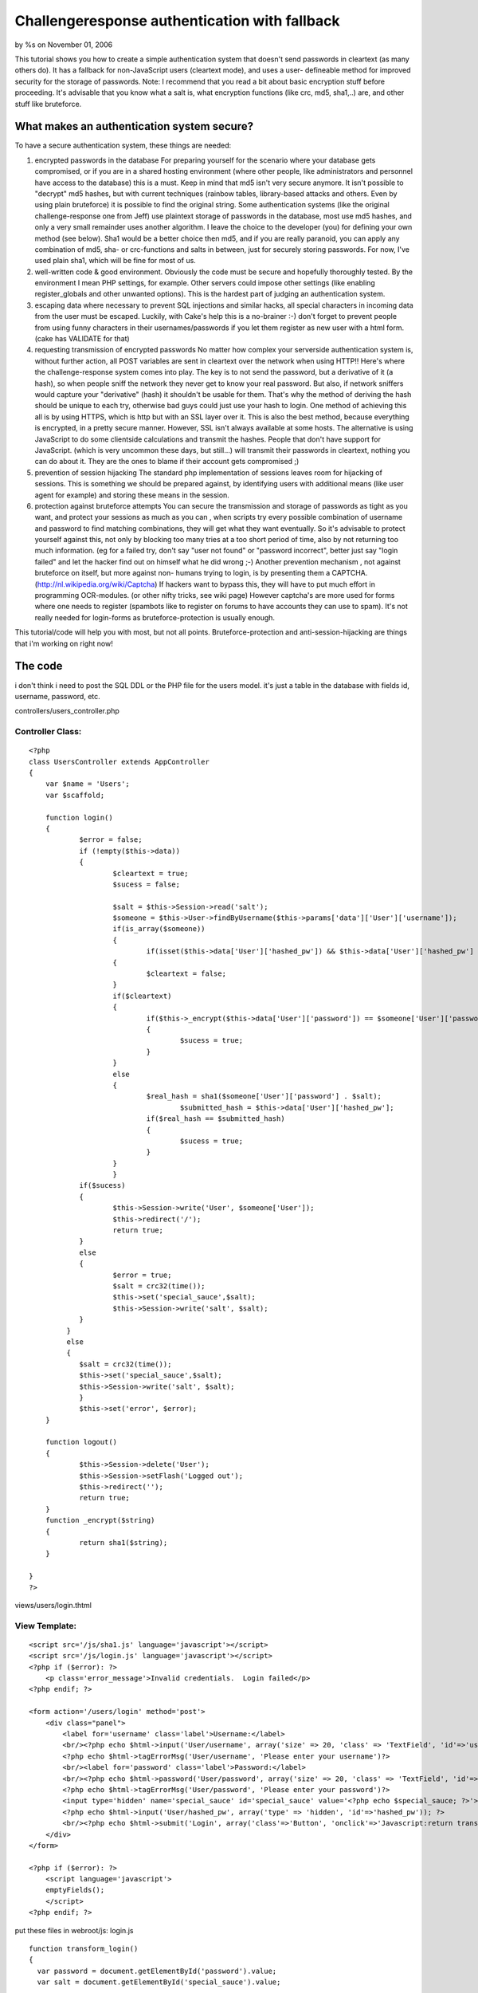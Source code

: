 Challengeresponse authentication with fallback
==============================================

by %s on November 01, 2006

This tutorial shows you how to create a simple authentication system
that doesn't send passwords in cleartext (as many others do). It has a
fallback for non-JavaScript users (cleartext mode), and uses a user-
defineable method for improved security for the storage of passwords.
Note: I recommend that you read a bit about basic encryption stuff
before proceeding. It's advisable that you know what a salt is, what
encryption functions (like crc, md5, sha1,..) are, and other stuff
like bruteforce.


What makes an authentication system secure?
-------------------------------------------
To have a secure authentication system, these things are needed:

#. encrypted passwords in the database For preparing yourself for the
   scenario where your database gets compromised, or if you are in a
   shared hosting environment (where other people, like administrators
   and personnel have access to the database) this is a must. Keep in
   mind that md5 isn't very secure anymore. It isn't possible to
   "decrypt" md5 hashes, but with current techniques (rainbow tables,
   library-based attacks and others. Even by using plain bruteforce) it
   is possible to find the original string. Some authentication systems
   (like the original challenge-response one from Jeff) use plaintext
   storage of passwords in the database, most use md5 hashes, and only a
   very small remainder uses another algorithm. I leave the choice to the
   developer (you) for defining your own method (see below). Sha1 would
   be a better choice then md5, and if you are really paranoid, you can
   apply any combination of md5, sha- or crc-functions and salts in
   between, just for securely storing passwords. For now, I've used plain
   sha1, which will be fine for most of us.
#. well-written code & good environment. Obviously the code must be
   secure and hopefully thoroughly tested. By the environment I mean PHP
   settings, for example. Other servers could impose other settings (like
   enabling register_globals and other unwanted options). This is the
   hardest part of judging an authentication system.
#. escaping data where necessary to prevent SQL injections and similar
   hacks, all special characters in incoming data from the user must be
   escaped. Luckily, with Cake's help this is a no-brainer :-) don't
   forget to prevent people from using funny characters in their
   usernames/passwords if you let them register as new user with a html
   form. (cake has VALIDATE for that)
#. requesting transmission of encrypted passwords No matter how
   complex your serverside authentication system is, without further
   action, all POST variables are sent in cleartext over the network when
   using HTTP!! Here's where the challenge-response system comes into
   play. The key is to not send the password, but a derivative of it (a
   hash), so when people sniff the network they never get to know your
   real password. But also, if network sniffers would capture your
   "derivative" (hash) it shouldn't be usable for them. That's why the
   method of deriving the hash should be unique to each try, otherwise
   bad guys could just use your hash to login. One method of achieving
   this all is by using HTTPS, which is http but with an SSL layer over
   it. This is also the best method, because everything is encrypted, in
   a pretty secure manner. However, SSL isn't always available at some
   hosts. The alternative is using JavaScript to do some clientside
   calculations and transmit the hashes. People that don't have support
   for JavaScript. (which is very uncommon these days, but still...) will
   transmit their passwords in cleartext, nothing you can do about it.
   They are the ones to blame if their account gets compromised ;)
#. prevention of session hijacking The standard php implementation of
   sessions leaves room for hijacking of sessions. This is something we
   should be prepared against, by identifying users with additional means
   (like user agent for example) and storing these means in the session.
#. protection against bruteforce attempts You can secure the
   transmission and storage of passwords as tight as you want, and
   protect your sessions as much as you can , when scripts try every
   possible combination of username and password to find matching
   combinations, they will get what they want eventually. So it's
   advisable to protect yourself against this, not only by blocking too
   many tries at a too short period of time, also by not returning too
   much information. (eg for a failed try, don't say "user not found" or
   "password incorrect", better just say "login failed" and let the
   hacker find out on himself what he did wrong ;-) Another prevention
   mechanism , not against bruteforce on itself, but more against non-
   humans trying to login, is by presenting them a CAPTCHA.
   (`http://nl.wikipedia.org/wiki/Captcha`_) If hackers want to bypass
   this, they will have to put much effort in programming OCR-modules.
   (or other nifty tricks, see wiki page) However captcha's are more used
   for forms where one needs to register (spambots like to register on
   forums to have accounts they can use to spam). It's not really needed
   for login-forms as bruteforce-protection is usually enough.

This tutorial/code will help you with most, but not all points.
Bruteforce-protection and anti-session-hijacking are things that i'm
working on right now!


The code
--------
i don't think i need to post the SQL DDL or the PHP file for the users
model. it's just a table in the database with fields id, username,
password, etc.

controllers/users_controller.php

Controller Class:
`````````````````

::

    <?php 
    class UsersController extends AppController
    {
        var $name = 'Users';
        var $scaffold;
    
    	function login()
    	{
    		$error = false;
    		if (!empty($this->data))
    		{
         		$cleartext = true;
         		$sucess = false;
         		
         		$salt = $this->Session->read('salt');
    	 		$someone = $this->User->findByUsername($this->params['data']['User']['username']);
    	 		if(is_array($someone))
    	 		{
    		 		if(isset($this->data['User']['hashed_pw']) && $this->data['User']['hashed_pw'] )
        	    	{
            			$cleartext = false;
            		}
            		if($cleartext)
            		{
            			if($this->_encrypt($this->data['User']['password']) == $someone['User']['password'])
            			{
            				$sucess = true;
            			}	
            		}
            		else
            		{
            			$real_hash = sha1($someone['User']['password'] . $salt);
    					$submitted_hash = $this->data['User']['hashed_pw'];
            			if($real_hash == $submitted_hash)
            			{
            				$sucess = true;
            			}	
            		}
     			}
            	if($sucess)
            	{
            		$this->Session->write('User', $someone['User']);
            		$this->redirect('/');
            		return true;
            	}
            	else
             	{
             		$error = true;
             		$salt = crc32(time());
             		$this->set('special_sauce',$salt);
             		$this->Session->write('salt', $salt);
             	}
             }
             else
             {
             	$salt = crc32(time());
             	$this->set('special_sauce',$salt);
             	$this->Session->write('salt', $salt);
         	}
          	$this->set('error', $error);
        }
    
    	function logout()
    	{
    		$this->Session->delete('User');
    		$this->Session->setFlash('Logged out');
    		$this->redirect('');
    		return true;
    	}
    	function _encrypt($string)
    	{
    		return sha1($string);
    	}
    	    
    }
    ?>

views/users/login.thtml

View Template:
``````````````

::

    
    <script src='/js/sha1.js' language='javascript'></script>
    <script src='/js/login.js' language='javascript'></script>
    <?php if ($error): ?>
        <p class='error_message'>Invalid credentials.  Login failed</p>
    <?php endif; ?>
    
    <form action='/users/login' method='post'>
    	<div class="panel">
            <label for='username' class='label'>Username:</label>
            <br/><?php echo $html->input('User/username', array('size' => 20, 'class' => 'TextField', 'id'=>'username')); ?>
            <?php echo $html->tagErrorMsg('User/username', 'Please enter your username')?>
            <br/><label for='password' class='label'>Password:</label>
            <br/><?php echo $html->password('User/password', array('size' => 20, 'class' => 'TextField', 'id'=>"password")); ?>
            <?php echo $html->tagErrorMsg('User/password', 'Please enter your password')?>
            <input type='hidden' name='special_sauce' id='special_sauce' value='<?php echo $special_sauce; ?>'>
            <?php echo $html->input('User/hashed_pw', array('type' => 'hidden', 'id'=>'hashed_pw')); ?>
            <br/><?php echo $html->submit('Login', array('class'=>'Button', 'onclick'=>'Javascript:return transform_login();')); ?>
        </div>
    </form>
    
    <?php if ($error): ?>
        <script language='javascript'>
    	emptyFields();
        </script>
    <?php endif; ?>

put these files in webroot/js:
login.js

::

    
    function transform_login()
    {
      var password = document.getElementById('password').value;
      var salt = document.getElementById('special_sauce').value;
      
      var hash = sha1Hash(encrypt(password) + salt);
      var fake_pass = randomString(password.length);
      document.getElementById('hashed_pw').value = hash;
      document.getElementById('password').value = fake_pass;
      
    }
    function randomString(len)
    {
    	var chars = "0123456789ABCDEFGHIJKLMNOPQRSTUVWXTZabcdefghiklmnopqrstuvwxyz";
    	var randomstring = '';
    	for (var i=0; i<len; i++)
    	{
    		var rnum = Math.floor(Math.random() * chars.length);
    		randomstring += chars.substring(rnum,rnum+1);
    	}
    	return randomstring;
    }
    function emptyFields()
    {
            document.getElementById('password').value = "";
            document.getElementById('username').value = "";
    }
    function encrypt(str)
    {
    	return sha1Hash(str);
    }

sha1.js
get it here: `http://www.ifisgeek.com/js/sha1.js`_

How does it work?
-----------------
The visitor goes to /users/login. A unique salt is generated, and is
made available in 2 places: in the session, and in the view code.
When the page has loaded, the salt is in the HTML source code. the
user enters his username and password. Before submitting, the
JavaScript function transform_login() is called and the hash is
calculated based on the entered password, and the salt that is made
available through the HTML code. This hash is put in an extra field,
and the password is replaced with a random string that has equal
length of the original password. (so that the number of stars doesn't
change in the html form input field).
The form is submitted to the same login action, where the password
(the hash of it) is drawn from the database, together with the salt
that is available in the session. the hashes get compared et voila.
If the client doesn't have JavaScript enabled, nothing special
happens, and the username/password are sent in plaintext over the
network. In the controller the password only goes through the first
encryption step so it can be compared with the password from the
database. You can create whatever encryption function you want, i've
choosen just sha1() for it. Just don't forget to change it both in the
controller as in the login.js
If the login failed, a new salt is generated and made available in the
same 2 places, $error is set to true so the user will see the warning
and will be shown 2 new emptied fields for his uername and password.

One might ask: why the fallback? Isn't it too insecure to accept
cleartext logins?
The answer lies in the transmitting, not in the accepting. If the user
doesn't have js enabled, he will transmit his password in plaintext,
and the security issue here is that some might sniff the network and
pick it up. And use that (plaintext) password to login. For the
"hacker" it doesn't matter if the password gets encrypted or not when
he tries to login, he has the original password anyway.
So just disallowing the cleartext login on itself does not improve
security at all.
However, what would help is creating clientside code that needs
javascript to submit the form. eg without js you wouldn't even be able
to submit your password in cleartext.
This is also a point that i'm working on right now: in my next
version, the developer (you, me) will be able to choose (by setting a
var), if a user can submit in cleartext. This option will totally
prevent non-javascript users from being able to login, but for their
own good.


Access control
--------------
If somebody logs in now, you can be pretty sure the user is who he
claims to be. Controlling what he can and can't do, however is
something else. CakePHP offers ACL for this. the acl mechanism on
itself is very decent, however if you store all your acl-data in your
database, i recommend using a plugin to control it, because manually
editing isn't very straightforward. Some tools for this are

#. `http://cakeforge.org/projects/acm/`_
#. `http://www.noswad.me.uk/MiBlog/ACLPart2`_

but personally, i just use the ini-file method, which is pretty much
the same, accept that it's much easier (just edit the text file) to
controll the acos and aros.

credits
-------
Jeff Read's article, which i've taken inspiration from, can be found
here:
`http://www.ifisgeek.com/tutorials/show/secure_logins_with_challengere
sponse`_

.. _http://www.noswad.me.uk/MiBlog/ACLPart2: http://www.noswad.me.uk/MiBlog/ACLPart2
.. _http://www.ifisgeek.com/js/sha1.js: http://www.ifisgeek.com/js/sha1.js
.. _http://cakeforge.org/projects/acm/: http://cakeforge.org/projects/acm/
.. _http://www.ifisgeek.com/tutorials/show/secure_logins_with_challengeresponse: http://www.ifisgeek.com/tutorials/show/secure_logins_with_challengeresponse
.. _http://nl.wikipedia.org/wiki/Captcha: http://nl.wikipedia.org/wiki/Captcha
.. meta::
    :title: Challengeresponse authentication with fallback
    :description: CakePHP Article related to secure login challen,login,dauth,challenge response,secure,Tutorials
    :keywords: secure login challen,login,dauth,challenge response,secure,Tutorials
    :copyright: Copyright 2006 
    :category: tutorials

